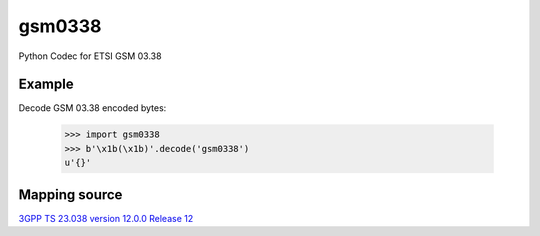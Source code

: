 gsm0338
=======
.. image:: https://travis-ci.org/dsch/gsm0338.svg?branch=master
    :target: https://travis-ci.org/dsch/gsm0338

Python Codec for ETSI GSM 03.38


Example
-------
Decode GSM 03.38 encoded bytes:

    >>> import gsm0338
    >>> b'\x1b(\x1b)'.decode('gsm0338')
    u'{}'


Mapping source
--------------
`3GPP TS 23.038 version 12.0.0 Release 12`_

.. _3GPP TS 23.038 version 12.0.0 Release 12: http://www.etsi.org/deliver/etsi_ts/123000_123099/123038/12.00.00_60/ts_123038v120000p.pdf
